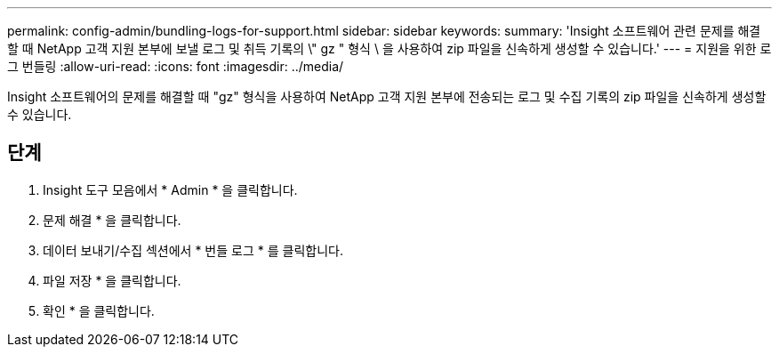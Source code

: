 ---
permalink: config-admin/bundling-logs-for-support.html 
sidebar: sidebar 
keywords:  
summary: 'Insight 소프트웨어 관련 문제를 해결할 때 NetApp 고객 지원 본부에 보낼 로그 및 취득 기록의 \" gz " 형식 \ 을 사용하여 zip 파일을 신속하게 생성할 수 있습니다.' 
---
= 지원을 위한 로그 번들링
:allow-uri-read: 
:icons: font
:imagesdir: ../media/


[role="lead"]
Insight 소프트웨어의 문제를 해결할 때 "gz" 형식을 사용하여 NetApp 고객 지원 본부에 전송되는 로그 및 수집 기록의 zip 파일을 신속하게 생성할 수 있습니다.



== 단계

. Insight 도구 모음에서 * Admin * 을 클릭합니다.
. 문제 해결 * 을 클릭합니다.
. 데이터 보내기/수집 섹션에서 * 번들 로그 * 를 클릭합니다.
. 파일 저장 * 을 클릭합니다.
. 확인 * 을 클릭합니다.

